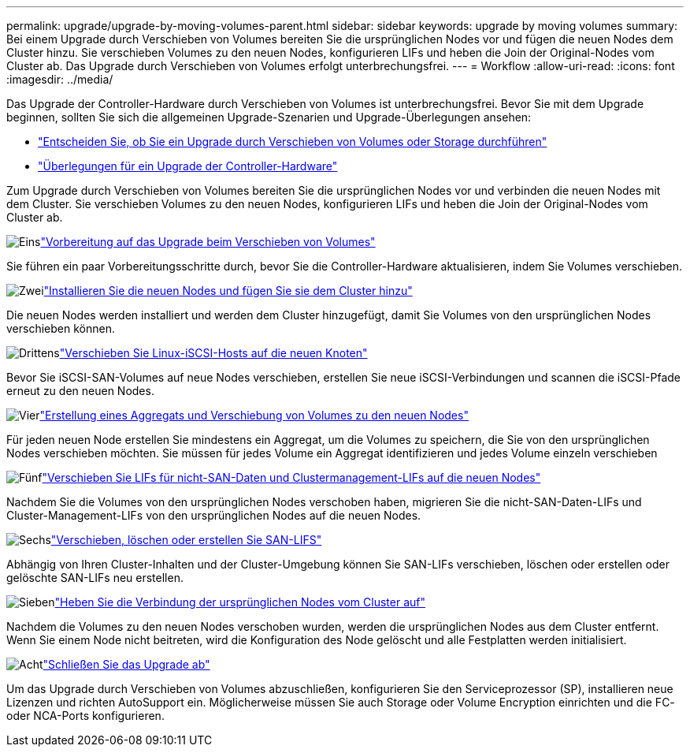 ---
permalink: upgrade/upgrade-by-moving-volumes-parent.html 
sidebar: sidebar 
keywords: upgrade by moving volumes 
summary: Bei einem Upgrade durch Verschieben von Volumes bereiten Sie die ursprünglichen Nodes vor und fügen die neuen Nodes dem Cluster hinzu. Sie verschieben Volumes zu den neuen Nodes, konfigurieren LIFs und heben die Join der Original-Nodes vom Cluster ab. Das Upgrade durch Verschieben von Volumes erfolgt unterbrechungsfrei. 
---
= Workflow
:allow-uri-read: 
:icons: font
:imagesdir: ../media/


[role="lead"]
Das Upgrade der Controller-Hardware durch Verschieben von Volumes ist unterbrechungsfrei. Bevor Sie mit dem Upgrade beginnen, sollten Sie sich die allgemeinen Upgrade-Szenarien und Upgrade-Überlegungen ansehen:

* link:upgrade-decide-to-use-this-guide.html["Entscheiden Sie, ob Sie ein Upgrade durch Verschieben von Volumes oder Storage durchführen"]
* link:upgrade-considerations.html["Überlegungen für ein Upgrade der Controller-Hardware"]


Zum Upgrade durch Verschieben von Volumes bereiten Sie die ursprünglichen Nodes vor und verbinden die neuen Nodes mit dem Cluster. Sie verschieben Volumes zu den neuen Nodes, konfigurieren LIFs und heben die Join der Original-Nodes vom Cluster ab.

.image:https://raw.githubusercontent.com/NetAppDocs/common/main/media/number-1.png["Eins"]link:upgrade-prepare-when-moving-volumes.html["Vorbereitung auf das Upgrade beim Verschieben von Volumes"]
[role="quick-margin-para"]
Sie führen ein paar Vorbereitungsschritte durch, bevor Sie die Controller-Hardware aktualisieren, indem Sie Volumes verschieben.

.image:https://raw.githubusercontent.com/NetAppDocs/common/main/media/number-2.png["Zwei"]link:upgrade-install-and-join-new-nodes-move-vols.html["Installieren Sie die neuen Nodes und fügen Sie sie dem Cluster hinzu"]
[role="quick-margin-para"]
Die neuen Nodes werden installiert und werden dem Cluster hinzugefügt, damit Sie Volumes von den ursprünglichen Nodes verschieben können.

.image:https://raw.githubusercontent.com/NetAppDocs/common/main/media/number-3.png["Drittens"]link:upgrade_move_linux_iscsi_hosts_to_new_nodes.html["Verschieben Sie Linux-iSCSI-Hosts auf die neuen Knoten"]
[role="quick-margin-para"]
Bevor Sie iSCSI-SAN-Volumes auf neue Nodes verschieben, erstellen Sie neue iSCSI-Verbindungen und scannen die iSCSI-Pfade erneut zu den neuen Nodes.

.image:https://raw.githubusercontent.com/NetAppDocs/common/main/media/number-4.png["Vier"]link:upgrade-create-aggregate-move-volumes.html["Erstellung eines Aggregats und Verschiebung von Volumes zu den neuen Nodes"]
[role="quick-margin-para"]
Für jeden neuen Node erstellen Sie mindestens ein Aggregat, um die Volumes zu speichern, die Sie von den ursprünglichen Nodes verschieben möchten. Sie müssen für jedes Volume ein Aggregat identifizieren und jedes Volume einzeln verschieben

.image:https://raw.githubusercontent.com/NetAppDocs/common/main/media/number-5.png["Fünf"]link:upgrade-move-lifs-to-new-nodes.html["Verschieben Sie LIFs für nicht-SAN-Daten und Clustermanagement-LIFs auf die neuen Nodes"]
[role="quick-margin-para"]
Nachdem Sie die Volumes von den ursprünglichen Nodes verschoben haben, migrieren Sie die nicht-SAN-Daten-LIFs und Cluster-Management-LIFs von den ursprünglichen Nodes auf die neuen Nodes.

.image:https://raw.githubusercontent.com/NetAppDocs/common/main/media/number-6.png["Sechs"]link:upgrade_move_delete_recreate_san_lifs.html["Verschieben, löschen oder erstellen Sie SAN-LIFS"]
[role="quick-margin-para"]
Abhängig von Ihren Cluster-Inhalten und der Cluster-Umgebung können Sie SAN-LIFs verschieben, löschen oder erstellen oder gelöschte SAN-LIFs neu erstellen.

.image:https://raw.githubusercontent.com/NetAppDocs/common/main/media/number-7.png["Sieben"]link:upgrade-unjoin-original-nodes-move-volumes.html["Heben Sie die Verbindung der ursprünglichen Nodes vom Cluster auf"]
[role="quick-margin-para"]
Nachdem die Volumes zu den neuen Nodes verschoben wurden, werden die ursprünglichen Nodes aus dem Cluster entfernt. Wenn Sie einem Node nicht beitreten, wird die Konfiguration des Node gelöscht und alle Festplatten werden initialisiert.

.image:https://raw.githubusercontent.com/NetAppDocs/common/main/media/number-8.png["Acht"]link:upgrade-complete-move-volumes.html["Schließen Sie das Upgrade ab"]
[role="quick-margin-para"]
Um das Upgrade durch Verschieben von Volumes abzuschließen, konfigurieren Sie den Serviceprozessor (SP), installieren neue Lizenzen und richten AutoSupport ein. Möglicherweise müssen Sie auch Storage oder Volume Encryption einrichten und die FC- oder NCA-Ports konfigurieren.
